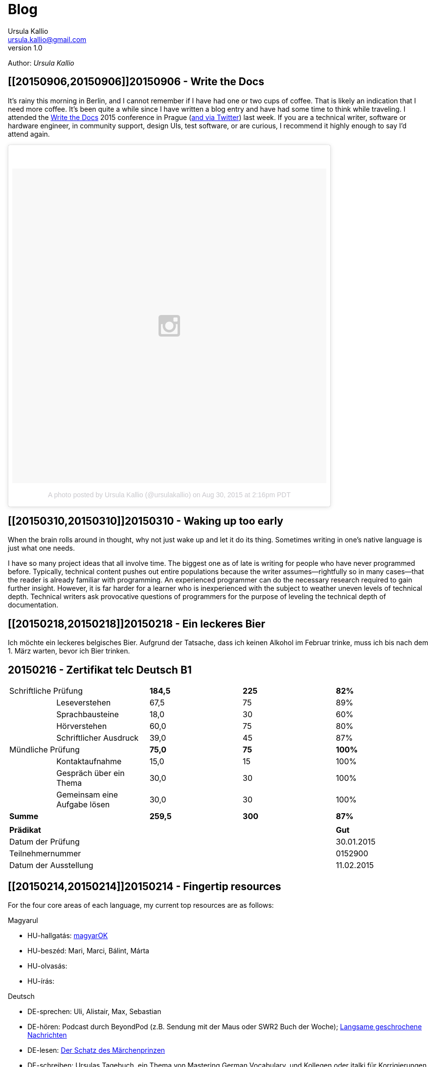 = Blog 
Ursula Kallio <ursula.kallio@gmail.com>
v1.0
Author: _{author}_

== [[20150906,20150906]]20150906 - Write the Docs

It's rainy this morning in Berlin, and I cannot remember if I have had one or two cups of coffee. That is likely an indication that I need more coffee. It's been quite a while since I have written a blog entry and have had some time to think while traveling. I attended the http://www.writethedocs.org/conf/eu/2015/schedule/[Write the Docs] 2015 conference in Prague (https://twitter.com/writethedocs[and via Twitter]) last week. If you are a technical writer, software or hardware engineer, in community support, design UIs, test software, or are curious, I recommend it highly enough to say I'd attend again.

+++++++++++++++
<blockquote class="instagram-media" data-instgrm-version="4" style=" background:#FFF; border:0; border-radius:3px; box-shadow:0 0 1px 0 rgba(0,0,0,0.5),0 1px 10px 0 rgba(0,0,0,0.15); margin: 1px; max-width:658px; padding:0; width:99.375%; width:-webkit-calc(100% - 2px); width:calc(100% - 2px);"><div style="padding:8px;"> <div style=" background:#F8F8F8; line-height:0; margin-top:40px; padding:50.0% 0; text-align:center; width:100%;"> <div style=" background:url(data:image/png;base64,iVBORw0KGgoAAAANSUhEUgAAACwAAAAsCAMAAAApWqozAAAAGFBMVEUiIiI9PT0eHh4gIB4hIBkcHBwcHBwcHBydr+JQAAAACHRSTlMABA4YHyQsM5jtaMwAAADfSURBVDjL7ZVBEgMhCAQBAf//42xcNbpAqakcM0ftUmFAAIBE81IqBJdS3lS6zs3bIpB9WED3YYXFPmHRfT8sgyrCP1x8uEUxLMzNWElFOYCV6mHWWwMzdPEKHlhLw7NWJqkHc4uIZphavDzA2JPzUDsBZziNae2S6owH8xPmX8G7zzgKEOPUoYHvGz1TBCxMkd3kwNVbU0gKHkx+iZILf77IofhrY1nYFnB/lQPb79drWOyJVa/DAvg9B/rLB4cC+Nqgdz/TvBbBnr6GBReqn/nRmDgaQEej7WhonozjF+Y2I/fZou/qAAAAAElFTkSuQmCC); display:block; height:44px; margin:0 auto -44px; position:relative; top:-22px; width:44px;"></div></div><p style=" color:#c9c8cd; font-family:Arial,sans-serif; font-size:14px; line-height:17px; margin-bottom:0; margin-top:8px; overflow:hidden; padding:8px 0 7px; text-align:center; text-overflow:ellipsis; white-space:nowrap;"><a href="https://instagram.com/p/7BbPIJRhVb/" style=" color:#c9c8cd; font-family:Arial,sans-serif; font-size:14px; font-style:normal; font-weight:normal; line-height:17px; text-decoration:none;" target="_top">A photo posted by Ursula Kallio (@ursulakallio)</a> on <time style=" font-family:Arial,sans-serif; font-size:14px; line-height:17px;" datetime="2015-08-30T21:16:31+00:00">Aug 30, 2015 at 2:16pm PDT</time></p></div></blockquote>
<script async defer src="//platform.instagram.com/en_US/embeds.js"></script>
+++++++++++++++

== [[20150310,20150310]]20150310 - Waking up too early

When the brain rolls around in thought, why not just wake up and let it do its thing. Sometimes writing in one's native language is just what one needs.

I have so many project ideas that all involve time. The biggest one as of late is writing for people who have never programmed before. Typically, technical content pushes out entire populations because the writer assumes&mdash;rightfully so in many cases&mdash;that the reader is already familiar with programming. An experienced programmer can do the necessary research required to gain further insight. However, it is far harder for a learner who is inexperienced with the subject to weather uneven levels of technical depth. Technical writers ask provocative questions of programmers for the purpose of leveling the technical depth of documentation.

[subs="quotes"]
+++++++++++++++
<!-- Place this tag in your head or just before your close body tag. -->
<script type="text/javascript" src="https://apis.google.com/js/plusone.js"></script>

<!-- Place this tag where you want the widget to render. -->
<div class="g-post" data-href="https://plus.google.com/100268597725268324090/posts/ecPmkMQNuC8"></div>
+++++++++++++++

== [[20150218,20150218]]20150218 - Ein leckeres Bier

Ich möchte ein leckeres belgisches Bier. Aufgrund der Tatsache, dass ich keinen Alkohol im Februar trinke, muss ich bis nach dem 1. März warten, bevor ich Bier trinken.

== [[telc-deutsch-b1,telc-deutsch-b1]]20150216 - Zertifikat telc Deutsch B1

[width="100%",cols="1%,^2,^2,^2,^2",frame="topbot",options="footer"]
|==========================
2+|Schriftliche Prüfung        |*184,5*|*225*|*82%*
||Leseverstehen                |67,5   |75   |89%
||Sprachbausteine              |18,0   |30   |60%
||Hörverstehen                 |60,0   |75   |80%
||Schriftlicher Ausdruck       |39,0   |45   |87%
2+|Mündliche Prüfung           |*75,0* |*75* |*100%*
||Kontaktaufnahme              |15,0   |15   |100%
||Gespräch über ein Thema      |30,0   |30   |100%
||Gemeinsam eine Aufgabe lösen |30,0   |30   |100%
2+|*Summe*                     |*259,5*|*300*|*87%*
5+|
4+|*Prädikat*                                |*Gut*
4+|Datum der Prüfung                         |30.01.2015
4+|Teilnehmernummer                          |0152900
4+|Datum der Ausstellung                     |11.02.2015
|==========================

== [[20150214,20150214]]20150214 - Fingertip resources

For the four core areas of each language, my current top resources are as follows:

Magyarul

* HU-hallgatás: http://magyar-ok.hu/hu/A1_audio.html?ver=2.0[magyarOK]
* HU-beszéd: Mari, Marci, Bálint, Márta
* HU-olvasás: 
* HU-írás: 

Deutsch

* DE-sprechen: Uli, Alistair, Max, Sebastian
* DE-hören: Podcast durch BeyondPod (z.B. Sendung mit der Maus oder SWR2 Buch der Woche); https://soundcloud.com/dw-learngerman[Langsame geschrochene Nachrichten]
* DE-lesen: https://www.goodreads.com/book/show/6168381-der-schatz-des-m-rchen-prinzen-lernziel-deutsch-grundwortschatz[Der Schatz des Märchenprinzen]
* DE-schreiben: Ursulas Tagebuch, ein Thema von Mastering German Vocabulary, und Kollegen oder italki für Korrigierungen

汉语

* ZH-CN-口语练习: Justine, Xuedi, Judith
* ZH-CN-听力理解
* ZH-CN-阅读练习
* ZH-CN-写作练习

Suomi

http://ykidata.solki.jyu.fi/yki_demo/index.php?page=yki&kieli=suomi[Yleisten kielitutkintojen esittely]: http://ykidata.solki.jyu.fi/yki_demo/index.php?page=yki&kieli=suomi&taso=perustaso[perustaso], http://ykidata.solki.jyu.fi/yki_demo/index.php?page=yki&kieli=suomi&taso=keskitaso[keskitaso], http://ykidata.solki.jyu.fi/yki_demo/index.php?page=yki&kieli=suomi&taso=ylintaso[ylintaso]

* FI-puhuminen: Maarit, Noora, Virpi, Reetta
* FI-kirjoittaminen: Oma näkökulma IMAGE blogpostista
* FI-lukeminen: http://www.image.fi/image-lehti/helpon-elaman-aakkoset[IMAGE: Helpon elämän aakkoset] (11 sivua); https://www.hs.fi/tilaus/kirjasto/[HS kirjasto]
* FI-kuunteleminen: http://areena.yle.fi/radio/2277904[Huojuva talo
]; http://yle.fi/radio/ylenaikainen/suora/[Radio Suomi]; Katso BeyondPodille; http://areena.yle.fi/radio[YLE radio]

== [[20150208,20150208]]20150208 - 汉语上课

Rachel and Ursula speak Mandarin via Skype, and cover parts of the lesson at http://www.learnnc.org/lp/editions/mandarin2/4908.

[subs="quotes"]
+++++++++++++++
<iframe width="99%" height="20" scrolling="no" frameborder="no" src="https://w.soundcloud.com/player/?url=https%3A//api.soundcloud.com/tracks/192290042&amp;color=ff5500&amp;inverse=false&amp;auto_play=false&amp;show_user=true"></iframe>
+++++++++++++++

|==========================
|你好|ni3hao3|hello
|午饭|wu3fan4|lunch
|早饭|zao3fan4|breakfast
|网站|wang3zhan4|website
|搜狗|sou1gou3|search engine
|博客|bo2ke4|blog
|匈牙利|xiong1ya2li4|Hungary
|照片|zhao4pian4|picture; photograph
|笔记本|bi3ji4ben3|notebook
|找到了|zhao3dao4le|to find (found)
|练习|lian4xi2|practice
|小时|xiao3shi2|hour; time
|远|yuan3|far
|放松|fang4song1|to relax
|小的时候|xiao3deshi2hou4|when (I) was young
|日记|ri4ji4|diary; journal
|纸|zhi3|paper
|丢|diu1|to lose
|扔|reng1|to throw away
|坏心情|huai4xin1qing2|to be in a bad mood
|语法|yu3fa3|grammar
|衬衫|chen4shan1|blouse
|公园|gong1yuan2|park
|都|dou1|all; both
|网页|wang3ye4|web page
|网站|wang3zhan4|web site
|有优惠|you3 you1hui4|to have a preference
|作业|zuo4ye4|homework
|我错过了公司的货车。|wo3 cuo4guo4le qu4gong1si1de huo4che1|I missed the company van.
|音乐|yin1yue4|music
|商店|shang1dian4|store
|欢迎光临|huan1ying2guang1lin2|welcome
|谢谢|xie4xie4|thank you
|紫色|zi3se4|purple
|==========================

== [[20150207,20150207]]20150207 - A kalap divatos

[subs="quotes"]
+++++++++++++++
<iframe width="99%" height="20" scrolling="no" frameborder="no" src="https://w.soundcloud.com/player/?url=https%3A//api.soundcloud.com/tracks/189951830&amp;color=ff5500&amp;inverse=false&amp;auto_play=false&amp;show_user=true"></iframe>
+++++++++++++++

. Az ing _divatos_.
. Ez a _ruha_ divatos.
. A szoba _kellemes_. A kellemes szoba.
. Az a szoba nem kellemes.
. Ez a szoba túl kellemetlen!
. Főzzünk [főzni] levest. ("Let's cook some soup." rather than "We cook soup.")
. Főzök levest.
. Főzöl nagyon jól levest.
. Vár egy lányt / fiút / férfit / kisasszonyt.
. Kellemes idő van. Kellemetlen idő van.
. **A** kellemetlen idő **itt** van.
. **Itt** van **a** kellemetlen idő.
. A [ins]#szavak# [del]#szavakok# [ins]#_nehezek_# [del]#_nehéz_#.
. 500 szavas esszé.
. A _szavatartó_ ember a bankban van.
. A bankban van szavatartó ember.
. A szavatartó ember az ágyon es a _takarón_ van.
. A takaró színes. A takaró fehér. A takaró fekete.

== [[20150206,20150206]]20150206 - Binder-clip, flashcard necklace

My mind is racing with organizational enhancements that relate to my personal learning habits.
The latest experiment is a binder-clip, flashcard necklace:

image:/images/binder-clip-flashcard-necklace.jpg[Binder-clip, flashcard necklace]

The small notebook behind the flashcards is there for writing sentences that contain the target vocabulary. By doing so, it is possible to rip off small sheets and leave them on co-workers' desks for correction if they are not there. If you are on a tram or a train, new words can hardly be easier to access. Yes, link:http://en.wikipedia.org/wiki/Spaced_repetition[spaced-repetition] software (SRS). I prefer to write with a fountain pen on high-quality paper before entering vocabulary into an online SRS system such as link:http://memrise.com[memrise].